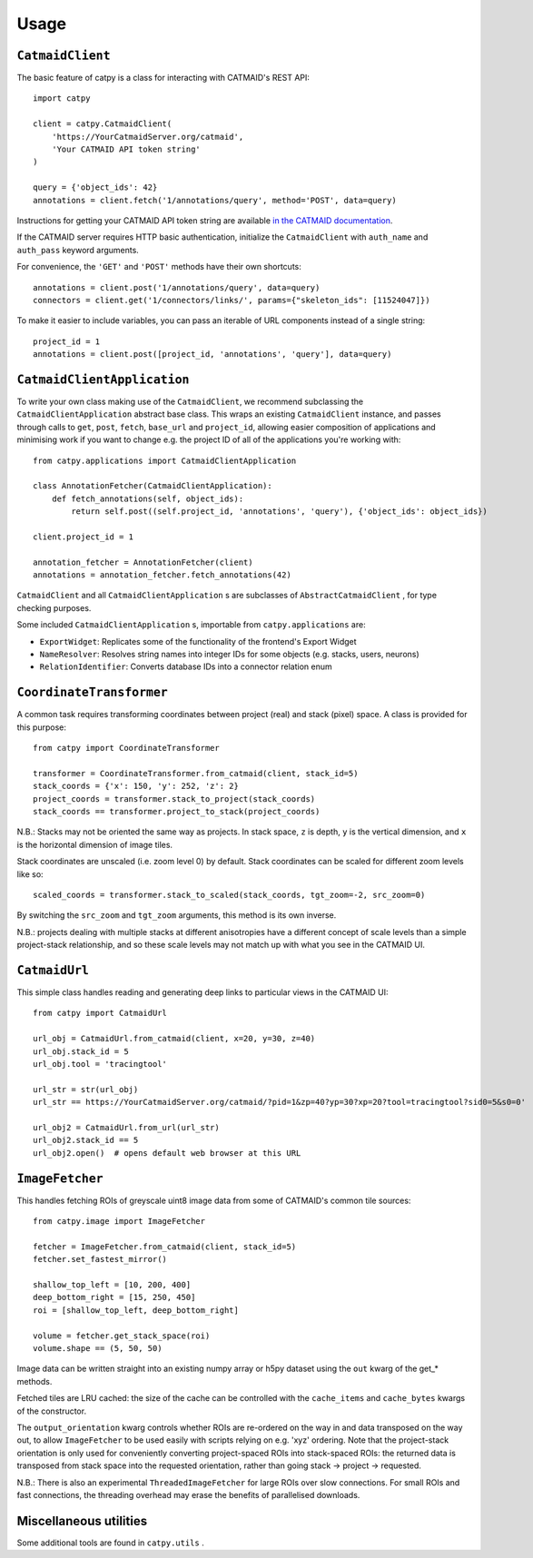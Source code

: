 =====
Usage
=====

``CatmaidClient``
=================

The basic feature of catpy is a class for interacting with CATMAID's REST API::

    import catpy

    client = catpy.CatmaidClient(
        'https://YourCatmaidServer.org/catmaid',
        'Your CATMAID API token string'
    )

    query = {'object_ids': 42}
    annotations = client.fetch('1/annotations/query', method='POST', data=query)

Instructions for getting your CATMAID API token string are available
`in the CATMAID documentation <http://catmaid.readthedocs.io/en/stable/api.html#api-token>`_.

If the CATMAID server requires HTTP basic authentication, initialize the
``CatmaidClient`` with ``auth_name`` and ``auth_pass`` keyword arguments.

For convenience, the ``'GET'`` and ``'POST'`` methods have their own shortcuts::

    annotations = client.post('1/annotations/query', data=query)
    connectors = client.get('1/connectors/links/', params={"skeleton_ids": [11524047]})

To make it easier to include variables, you can pass an iterable of URL components instead of a single string::

    project_id = 1
    annotations = client.post([project_id, 'annotations', 'query'], data=query)

``CatmaidClientApplication``
============================

To write your own class making use of the ``CatmaidClient``, we recommend subclassing the
``CatmaidClientApplication`` abstract base class. This wraps an existing ``CatmaidClient`` instance, and passes through
calls to ``get``, ``post``, ``fetch``, ``base_url`` and ``project_id``, allowing easier
composition of applications and minimising work if you want to change e.g. the project ID of all of the applications
you're working with::

    from catpy.applications import CatmaidClientApplication

    class AnnotationFetcher(CatmaidClientApplication):
        def fetch_annotations(self, object_ids):
            return self.post((self.project_id, 'annotations', 'query'), {'object_ids': object_ids})

    client.project_id = 1

    annotation_fetcher = AnnotationFetcher(client)
    annotations = annotation_fetcher.fetch_annotations(42)

``CatmaidClient`` and all ``CatmaidClientApplication`` s are subclasses of ``AbstractCatmaidClient`` ,
for type checking purposes.

Some included ``CatmaidClientApplication`` s, importable from ``catpy.applications`` are:

- ``ExportWidget``: Replicates some of the functionality of the frontend's Export Widget
- ``NameResolver``: Resolves string names into integer IDs for some objects (e.g. stacks, users, neurons)
- ``RelationIdentifier``: Converts database IDs into a connector relation enum

``CoordinateTransformer``
=========================

A common task requires transforming coordinates between project (real) and stack (pixel) space. A class is provided for
this purpose::

    from catpy import CoordinateTransformer

    transformer = CoordinateTransformer.from_catmaid(client, stack_id=5)
    stack_coords = {'x': 150, 'y': 252, 'z': 2}
    project_coords = transformer.stack_to_project(stack_coords)
    stack_coords == transformer.project_to_stack(project_coords)

N.B.: Stacks may not be oriented the same way as projects. In stack space, ``z`` is depth,
``y`` is the vertical dimension, and ``x`` is the horizontal dimension of image tiles.

Stack coordinates are unscaled (i.e. zoom level 0) by default. Stack coordinates can be scaled
for different zoom levels like so::

    scaled_coords = transformer.stack_to_scaled(stack_coords, tgt_zoom=-2, src_zoom=0)

By switching the ``src_zoom`` and ``tgt_zoom`` arguments, this method is its own inverse.

N.B.: projects dealing with multiple stacks at different anisotropies have a different concept
of scale levels than a simple project-stack relationship, and so these scale levels may not match up
with what you see in the CATMAID UI.

``CatmaidUrl``
==============

This simple class handles reading and generating deep links to particular views in the CATMAID UI::

    from catpy import CatmaidUrl

    url_obj = CatmaidUrl.from_catmaid(client, x=20, y=30, z=40)
    url_obj.stack_id = 5
    url_obj.tool = 'tracingtool'

    url_str = str(url_obj)
    url_str == https://YourCatmaidServer.org/catmaid/?pid=1&zp=40?yp=30?xp=20?tool=tracingtool?sid0=5&s0=0'

    url_obj2 = CatmaidUrl.from_url(url_str)
    url_obj2.stack_id == 5
    url_obj2.open()  # opens default web browser at this URL



``ImageFetcher``
================

This handles fetching ROIs of greyscale uint8 image data from some of CATMAID's common tile sources::

    from catpy.image import ImageFetcher

    fetcher = ImageFetcher.from_catmaid(client, stack_id=5)
    fetcher.set_fastest_mirror()

    shallow_top_left = [10, 200, 400]
    deep_bottom_right = [15, 250, 450]
    roi = [shallow_top_left, deep_bottom_right]

    volume = fetcher.get_stack_space(roi)
    volume.shape == (5, 50, 50)

Image data can be written straight into an existing numpy array or h5py dataset using the ``out``
kwarg of the get_* methods.

Fetched tiles are LRU cached: the size of the cache can be controlled with the ``cache_items`` and
``cache_bytes`` kwargs of the constructor.

The ``output_orientation`` kwarg controls whether ROIs are re-ordered on the way in and data
transposed on the way out, to allow ``ImageFetcher`` to be used easily with scripts relying on
e.g. 'xyz' ordering. Note that the project-stack orientation is only used for conveniently converting
project-spaced ROIs into stack-spaced ROIs: the returned data is transposed from stack space into
the requested orientation, rather than going stack -> project -> requested.

N.B.: There is also an experimental ``ThreadedImageFetcher`` for large ROIs over slow connections. For
small ROIs and fast connections, the threading overhead may erase the benefits of parallelised downloads.

Miscellaneous utilities
=======================

Some additional tools are found in ``catpy.utils`` .
